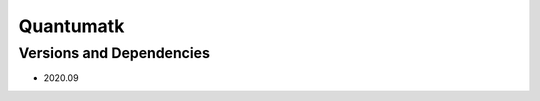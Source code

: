 .. _backbone-label:

Quantumatk
==============================

Versions and Dependencies
~~~~~~~~
- 2020.09
